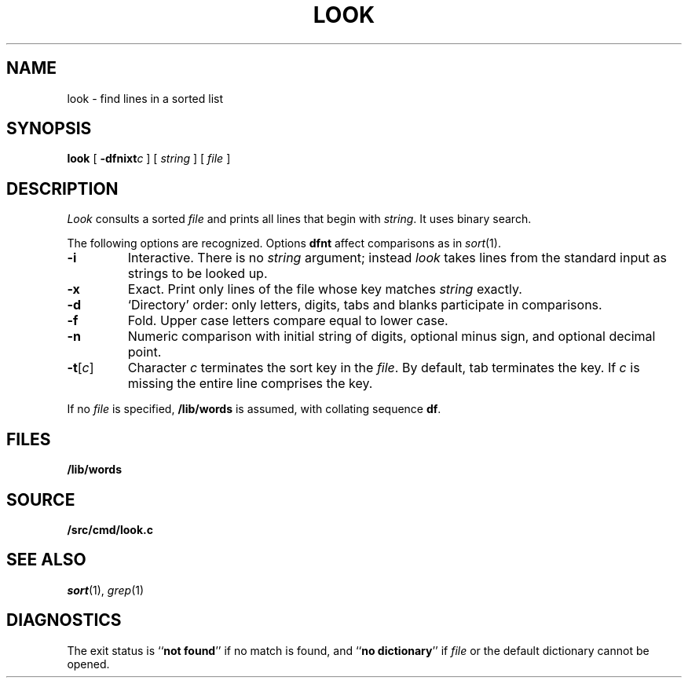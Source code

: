 .TH LOOK 1
.SH NAME
look \- find lines in a sorted list
.SH SYNOPSIS
.B look
[
.BI -dfnixt c
]
[
.I string
]
[
.I file
]
.SH DESCRIPTION
.I Look
consults a sorted
.I file
and prints all lines that begin with
.IR string .
It uses binary search.
.PP
The following options are recognized.
Options
.B dfnt
affect comparisons as in
.IR  sort (1).
.TP
.B -i
Interactive.
There is no
.I string
argument; instead
.I look
takes lines from the standard input as strings to be looked up.
.TP
.B -x
Exact.
Print only lines of the file whose key matches
.I string
exactly.
.TP
.B  -d
`Directory' order:
only letters, digits,
tabs and blanks participate in comparisons.
.TP
.B  -f
Fold.
Upper case letters compare equal to lower case.
.TP
.B -n
Numeric comparison with initial string of digits, optional minus sign,
and optional decimal point.
.TP
.BR -t [ \f2c\f1 ]
Character
.I c
terminates the sort key in the
.IR file .
By default, tab terminates the key.  If
.I c
is missing the entire line comprises the key.
.PP
If no
.I file
is specified,
.B /lib/words
is assumed, with collating sequence
.BR df .
.SH FILES
.B /lib/words
.SH SOURCE
.B \*9/src/cmd/look.c
.SH "SEE ALSO"
.IR sort (1), 
.IR grep (1)
.SH DIAGNOSTICS
The exit status is
.RB `` "not found" ''
if no match is found, and
.RB `` "no dictionary" ''
if
.I file
or the default dictionary cannot be opened.
